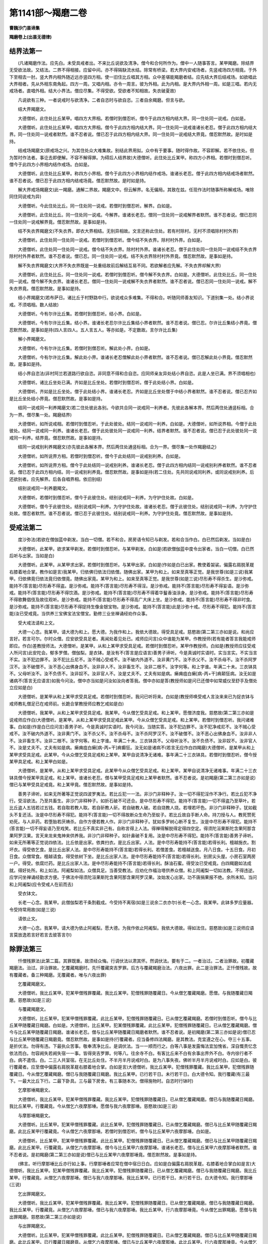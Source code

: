 第1141部～羯磨二卷
======================

**曹魏沙门昙谛集**

**羯磨卷上(出昙无德律)**

结界法第一
----------

　　(凡诸羯磨作法。应先白。未受具戒者出。不来比丘说欲及清净。僧今和合何所作为。僧中一人随事答言。某甲羯磨。除结界无受欲法故。又结法。二界不得相接。应留中间。亦不得隔駃流水结。除常有桥梁。若大界内安戒场者。先竖戒场四方相竟。于外下至相去一肘。竖大界内相外随近远亦竖四方相。使一旧住比丘唱其方相。众中差堪能羯磨者结。应先结大界后结戒场。如欲唱此大界相者。先从外相东南角起。四方一周。又唱内相。亦令一周言。彼为外相。此为内相。是大界内外相一周。如是三唱。若内无戒场者。直唱外相。结大小界法。僧应尽集。不得受欲。受欲者不知相故。失衣破夏故)

　　凡说欲有三种。一者说戒时与欲清净。二者自恣时与欲自恣。三者自余羯磨。但言与欲。

　　结大界羯磨文。

　　大德僧听。此住处比丘某甲。唱四方大界相。若僧时到僧忍听。僧今于此四方相内结大界。同一住处同一说戒。白如是。

　　大德僧听。此住处比丘某甲。唱四方大界相。僧今于此四方相内结大界。同一住处同一说戒谁诸长老忍。僧于此四方相内结大界。同一住处同一说戒者默然。谁不忍者说。僧已忍于此四方相内结大界。同一住处同一说戒结大界竟。僧忍默然故。是时如是持。

　　结戒场羯磨文(原戒场之兴。为其住处众大难集故。别结此界用拟。众中有于要事。随时得作故。不容即解。若不依住处。但为暂时作法者。事讫去即便解。不容不解得罪。为碍后人结界故)大德僧听。此住处比丘某甲。称四方小界相。若僧时到僧忍听。僧今于此四方小界相内结作戒场。白如是。

　　大德僧听。此住处比丘某甲。称四方小界相。僧今于此四方小界相内结作戒场。谁诸长老忍。僧于此四方相内结戒场者默然。谁不忍者说。僧已忍于此四方相内结戒场竟。僧忍默然故。是时如是持。

　　解大界戒场羯磨文(此一羯磨。通解二界故。羯磨文中。但云解界。名无偏局。其致在兹。任现作法时随事所称解戒场。唯除同住同说戒为异)

　　大德僧听。今此住处比丘。同一住处同一说戒。若僧时到僧忍听。解界。白如是。

　　大德僧听。此住处比丘。同一住处同一说戒。今解界。谁诸长老忍。僧同一住处同一说戒解界者默然。谁不忍者说。僧已忍同一住处同一说戒解界竟。僧忍默然故。是事如是持。

　　结不失衣界羯磨文(不失衣界。即衣大界相结。无别异相故。文言还称此住处。若有村除村。无村不须唱除村村外界)

　　大德僧听。此住处同一住处同一说戒。若僧时到僧忍听。僧今结不失衣界。除村村外界。白如是。

　　大德僧听。此住处同一住处同一说戒。僧今结不失衣界。除村村外界。谁诸长老忍。僧于此住处同一住处同一说戒结不失衣界除村村外界者默然。谁不忍者说。僧已忍。同一住处同一说戒。结不失衣界除村村外界竟。僧忍默然故。是事如是持。

　　解不失衣界羯磨文(大界不失衣界既是一处重结故前后解结互易不同。若欲解者应先解。不失衣界却解大界)

　　大德僧听。此住处比丘。同一住处同一说戒。若僧时到僧忍听。僧今解不失衣界。白如是。大德僧听。此住处比丘。同一住处同一说戒。僧今解不失衣界。谁诸长老忍。僧同一住处同一说戒解不失衣界者默然。谁不忍者说。僧已忍同一住处同一说戒。解不失衣界竟。僧忍默然故。是事如是持。

　　结小界羯磨文(若布萨日。诸比丘于村野路中行。欲说戒众多难集。不得和合。听随同师善友知识。下道别集一处。结小界说戒。不须唱相。数人结故)

　　大德僧听。今有尔许比丘集。若僧时到僧忍听。结小界。白如是。

　　大德僧听。今有尔许比丘集。结小界。谁诸长老忍尔许比丘集结小界者默然。谁不忍者说。僧已忍。尔许比丘集结小界竟。僧忍默然故。是事如是持(四人言四人。五人言五人。等亦如是。不定数故。言尔许比丘集)

　　解小界羯磨文。

　　大德僧听。今有尔许比丘集。若僧时到僧忍听。解此处小界。白如是。

　　大德僧听。今有尔许比丘集。解此处小界。谁诸长老忍僧解此处小界者默然。谁不忍者说。僧已忍解此处小界竟。僧忍默然故。是事如是持。

　　结小界自恣法(非村阿兰若道路行欲自恣。非同意不得和合自恣。应同师亲友异处结小界自恣。此是人坐已满。界不须唱相也)

　　大德僧听。诸比丘坐处已满。齐如是比丘坐处。若僧时到僧忍听。僧于此处结小界。白如是。

　　大德僧听。齐如是比丘坐处。僧于此处结小界。谁诸长老忍。齐如是比丘坐处僧于中结小界者默然。谁不忍者说。僧已忍齐如是比丘坐处结小界竟。僧忍默然故。是事如是持。

　　结同一说戒同一利养羯磨文(若二住处彼此各别。今欲共合同一说戒同一利养者。先彼此各解本界。然后两住处通竖标相。合为一界。僧尽集一处。羯磨结界)

　　大德僧听。如所说戒相。若僧时到僧忍听。于此处彼处。结同一说戒同一利养。白如是。大德僧听。如所说界相。今僧于此处彼处。结同一说戒同一利养。谁诸长老忍。僧于此处彼处同一说戒同一利养。结界者默然。谁不忍者说。僧已忍于此处彼处同一说戒同一利养。结界竟。僧忍默然故。是事如是持。

　　结同一说戒别利养羯磨文(亦先彼此各解本界。然后两住处通竖标相。合为一界。僧尽集一处作羯磨结之)

　　大德僧听。如所说界方相。若僧时到僧忍听。僧今于此处结同一说戒别利养。白如是。

　　大德僧听。如所说界方相。僧今于此处结同一说戒别利养。谁诸长老忍。僧于此四方相内结同一说戒别利养者默然。谁不忍者说。僧已忍于此四方相内结。同一说戒别利养竟。僧忍默然故。是事如是持(若二住处。先共同说戒同利养。或同说戒别利养。后还欲别者。应先解界。后各自唱界相。依旧别结)

　　结别说戒同一利养磨羯文。

　　大德僧听。若僧时到僧忍听。僧今于此彼住处。结别说戒同一利养。为守护住处故。白如是。

　　大德僧听。僧今于此彼住处。结别说戒同一利养。为守护住处故。谁诸长老忍。僧于此彼住处。结别说戒同一利养。为守护住处故。僧忍者默然。谁不忍者说。僧已忍于此彼住处。结别说戒同一利养。为守护住处竟。僧忍默然故。是事如是持。

受戒法第二
----------

　　度沙弥法(若欲在僧伽蓝中剃发。当白一切僧。若不和合。房房语令知已与剃发。若和合当作白。白已然后剃发。当如是白)

　　大德僧听。此某甲。欲求某甲剃发。若僧时到僧忍听。与某甲剃发。白如是(若欲僧伽蓝中度令出家者。当白一切僧。白已然后听与出家。当如是白)

　　大德僧听。此某甲。从某甲求出家。若僧时到僧忍听。与某甲出家。白如是(作如是白已出家。教使着袈裟。偏露右肩脱革屣右膝着地合掌。教作如是言)我某甲。归依佛归依法归依僧。随佛出家。某甲为和上。如来至真等正觉。是我世尊(如是三说)我某甲。归依佛竟归依法竟归依僧竟。随佛出家竟。某甲为和上。如来至真等正觉。是我世尊(如是三说)尽形寿不得杀生。是沙弥戒。能持不(答言能)尽形寿不得盗。是沙弥戒。能持不(答言能)尽形寿不得淫。是沙弥戒。能持不(答言能)尽形寿不得妄语。是沙弥戒。能持不(答言能)尽形寿不得饮酒。是沙弥戒。能持不(答言能)尽形寿不得着华鬘香油涂身。是沙弥戒。能持不(答言能)尽形寿不得歌舞倡伎及故往观听。是沙弥戒。能持不(答言能)尽形寿不得高广大床上坐。是沙弥戒。能持不(答言能)尽形寿不得非时食。是沙弥戒。能持不(答言能)尽形寿不得捉持生像金银宝物。是沙弥戒。能持不(答言能)此是沙弥十戒。尽形寿不得犯。能持不(答言能)汝已受戒竟。当供养三宝佛宝法宝僧宝。勤修三业坐禅诵经劝作众事。

　　受大戒法请和上文。

　　大德一心念。我某甲。请大德为和上。愿大德。为我作和上。我依大德故。得受具足戒。慈愍故(第二第三亦如是说。和尚应言好。若言可尔。尔时众僧。应安欲受具足者。离闻处着见处已。戒师应问言)众中谁能为某甲。作教授师(若有能者答言我能戒师即应。作白)差教授师法。大德僧听。是某甲。从和上某甲求受具足戒。若僧时到僧忍听。某甲作教授师。白如是(教授师应往受戒人所问言)此安陀会。郁多罗僧。僧伽梨。是衣钵。是汝有不(答言是应语言)善男子谛听。今是真诚时实语时。实当言实。不实当言不实。汝不犯边罪不。汝不犯比丘尼不。汝不贼心受戒不。汝不破内外道不。汝非黄门不。汝不杀父不。汝不杀母不。汝不杀阿罗汉不。汝不破僧不。汝不恶心出佛身血不。汝非非人不。汝非畜生不。汝非二根不。汝字何等。和上字谁。年满二十未。三衣钵具不。父母听汝不。汝不负债不。汝非奴不。汝非官人不。汝是丈夫不。丈夫有如是病。癞痈疽白癞[病-丙+干]痟颠狂病。汝无如是诸病不(答言无应语言)如我今问汝。僧中亦当如是问汝如汝向者答我。僧中亦如是答(教授师如是问已还僧中如常威仪至舒手及僧处立应如是白)

　　大德僧听。是某甲从和上某甲求受具足戒。若僧时到僧忍听。我问已听将来。白如是(教授师唤受戒人言汝来来已为捉衣钵与戒师教礼僧足已在戒师前。长跪合掌教授师应教乞戒如是白)

　　大德僧听。我某甲。从和上某甲求受具足戒。我某甲。今从僧乞受具足戒。和上某甲。愿僧济度我。慈愍故(第二第三亦如是说戒师应作白)大德僧听。是某甲。从和上某甲求受具足戒此某甲。今从众僧乞受具足戒。和上某甲。若僧时到僧忍听。我问诸难事。白如是(作是白已应问言)善男子听。今是真诚时实语时。我今问汝。当随实答。汝不犯边罪不。汝不犯净戒尼不。汝不贼心受戒不。汝不破内外道不。汝非黄门不。汝不杀父不。汝不杀母不。汝不杀阿罗汉不。汝不破僧不。汝不恶心出佛身血不。汝非非人不。汝非畜生不。汝非二根不。汝字何等。和上字谁。年满二十未。三衣钵具不。父母听汝不。汝不负债不。汝非奴不。汝非官人不。汝是丈夫不。丈夫有如是病。癞痈疽白癞[病-丙+干]痟癫狂。汝无如是诸病不(若言无应作白四羯磨)大德僧听。是某甲从和上某甲求受具足戒。此某甲。今从众僧乞受具足戒和上某甲。某甲自说清净无诸难。事年满二十三衣钵具。若僧时到僧忍听。僧今授某甲具足戒。和上某甲白如是。

　　大德僧听。是某甲。从和上某甲求受具足戒。此某甲今从众僧乞受具足戒。和上某甲。某甲自说清净无诸难事。年满二十三衣钵具僧今授某甲具足戒。和上某甲。谁诸长老忍。僧与某甲受具足戒和上某甲者默然。谁不忍者说。是初羯磨(第二第三亦如是说)僧已与某甲受具足戒竟。和上某甲竟。僧忍默然故。是事如是持。

　　善男子谛听。如来无所著等正觉说四波罗夷法。若比丘犯一一法。非沙门非释种子。汝一切不得犯淫作不净行。若比丘犯不净行。受淫欲法。乃至共畜生。非沙门非释种子。如折石破不可还合。是中尽形寿不得犯。能持不(答言能)一切不得盗乃至草叶。若比丘盗人五钱若过五钱。若自取若教人取。若自斫教人斫。若自破教人破。若自烧教人烧。若埋若坏色。非沙门非释种子。犹如截头不复还活。汝是中尽形寿不得犯。能持不(答言能)一切不得故断众生命乃至蚁子。若比丘故自手断人命。持刀授与人。教死赞死劝死。与人非药。若堕胎若厌祷杀。自作方便若教人作。非沙门非释种子。犹如多罗树心断不复生。汝是中尽形寿不得犯。能持不(答言能)一切不得妄语乃至戏笑。若比丘不真实非己有。自称言得上人法。得禅得解脱得定得四空定。得须陀洹果斯陀含果阿那含果阿罗汉果。言天来龙来鬼神来供养我。非沙门非释种子。如针鼻破不复用。汝是中尽形寿不得犯。能持不(答言能)善男子谛听。如来无所著等正觉说四依法。比丘依是出家。依粪扫衣。是比丘出家。人法。是中尽形寿能持不(答言能)若得长利。檀越施衣。割坏衣。得受依乞食。是比丘出家人法。是中尽形寿能持不(答言能)若得长利。若僧差食。若檀越送食。月八日食。十五日食。月初日食。众僧常食。檀越请食。得受依树下坐。是比丘出家人法。是中尽形寿能持不(答言能)若得长利。别房尖头屋。小房石室两房一户。得受。依腐烂药。是比丘出家人法。是中尽形寿能持不(答言能)若得长利。酥油石蜜。得受汝已受戒竟。白四羯磨如法成就。得好处所。和上如法。阿阇梨如法。众僧具足。当善受教法。应劝化作福治塔供养众僧。和上阿阇梨一切如法教。不得违逆。应学问坐禅诵经勤求方便。于佛法中得须陀洹果斯陀含果阿那含果阿罗汉果。汝始发心出家。功不唐捐果报不绝。余所未知。当问和上阿阇梨(应令受戒人在前而去)

　　受衣钵文。

　　长老一心念。我某甲。此僧伽梨若干条割截成。今受持不离宿(如是三说余二衣亦尔)长老一心念。我某甲。此钵多罗应量器。令受持常用故(如是三说)

　　请依止文。

　　大德一心念。我某甲。请大德为依止阿阇梨。愿大德。为我作依止阿阇梨。我依大德故。得如法住。慈愍故(如是三说师应语言莫放逸若言好若言去彼答言尔)

除罪法第三
----------

　　忏僧残罪法(此第二篇。其罪既重。故须经众悔。行调伏法以肃其怀。然调伏法。要有于二。一者治过。二者治罪故。初覆藏羯磨法。治过。非治罪故。乞覆藏羯磨时。先忏覆藏突吉罗罪。后方与覆藏羯磨治法。六夜出罪。此二是治罪法。正忏僧残故。故有覆藏者。备三种羯磨。无覆藏者。唯与六夜出罪)

　　乞覆藏羯磨文。

　　大德僧听。我比丘某甲。犯某甲僧残罪覆藏。我比丘某甲。犯僧残罪随覆藏日。今从僧乞覆藏羯磨。愿僧。与我随覆藏日羯磨。慈愍故(如是三说)

　　与覆藏羯磨文。

　　大德僧听。比丘某甲。犯某甲僧残罪覆藏。此比丘某甲。犯僧残罪随覆藏日。已从僧乞覆藏羯磨。若僧时到僧忍听。僧今与比丘某甲随覆藏日羯磨。白如是。大德僧听。比丘某甲。犯某僧残罪覆藏。此比丘某甲。犯僧残罪随覆藏日。已从僧乞覆藏羯磨。僧今与比丘某甲随覆藏日羯磨。谁诸长老忍。僧与比丘某甲随覆藏日羯磨者默然。谁不忍者说。是初羯磨(第二第三亦如是说)僧已忍与比丘某甲随覆藏日羯磨竟。僧忍默然故。是事如是持(行覆藏者。应当备修四法羯磨。是其教法。克宜遵之在心。夺三十五事。是折伏法。勿得有违。下最执众苦事。敬奉清净比丘。是调伏法。当一一顺而行之。白等八事是发露悔法宜加愧省。深自慨责忆念依法而白。勿容阙失若阙失宿一一事。皆得突吉罗罪。何等八。往余寺不白。有客比丘来不白有余事出界外不白。寺内徐行者不白。病不遣信。白。二三人共室宿。在无比丘处住。不半月半月说戒时白。是为八事失夜。佛听半月半月说戒时白。应如是白。彼行覆藏者。应至僧中偏露右肩脱革屣右膝着地合掌。白如是言)大德僧听。我比丘某甲。犯僧残罪覆藏。我比丘某甲。犯僧残罪随覆藏日。今从僧乞覆藏羯磨。僧已与我随覆藏日羯磨。我比丘某甲。已行若干日。未行若干日。白大德令知。我行覆藏(有三最下。一最大比丘下行。二最下卧具。三与最下房舍。有三事随本次。僧得施物时。自恣时行钵时)

　　乞摩那埵羯磨文。

　　大德僧听。我比丘某甲。犯某甲僧残罪覆藏。我比丘某甲。犯僧残罪随覆藏日。已从僧乞覆藏羯磨。僧已与我随覆藏日羯磨。我比丘某甲。行覆藏竟。今从僧乞六夜摩那埵。愿僧与我六夜摩那埵。慈愍故(如是三说)

　　与摩那埵羯磨文。

　　大德僧听。比丘某甲。犯某甲僧残罪覆藏。此比丘某甲。犯僧残罪随覆藏日。已从僧乞覆藏羯磨。僧已与比丘某甲随覆藏日羯磨。此比丘某甲行覆藏竟。今从僧乞六夜摩那埵。若僧时到僧忍听。僧今与比丘某甲六夜摩那埵。白如是。

　　大德僧听。比丘某甲。犯某甲僧残罪覆藏。此比丘某甲。犯僧残罪随覆藏日。已从僧乞覆藏羯磨。僧已与比丘某甲随覆藏日羯磨。此比丘某甲。行覆藏竟。从僧乞六夜摩那埵。僧今与比丘某甲六夜摩那埵。谁诸长老忍。僧与比丘某甲六夜摩那埵者默然。谁不忍者说。是初羯磨(第二第三亦如是说)僧已与比丘某甲六夜摩那埵竟。僧忍默然故。是事如是持。

　　(佛言。听行摩那埵比丘亦行如上事。行摩那埵者应常在僧中宿日日白。应如是白偏露右肩脱革屣。右膝着地合掌白如是言)大德僧听。我比丘某甲。犯某甲僧残罪覆藏。我比丘某甲。犯僧残罪随覆藏日。已从僧乞覆藏羯磨。僧已与我随覆藏日羯磨。我比丘某甲。行覆藏竟。从僧乞六夜摩那埵。僧已与我六夜摩那埵。我比丘某甲。已行若干日。未行若干日。白大德令知。我行摩那埵(三说)

　　乞出罪羯磨文。

　　大德僧听。我比丘某甲。犯某甲僧残罪覆藏。我比丘某甲。犯僧残罪随覆藏日。已从僧乞覆藏羯磨。僧已与我随覆藏日羯磨。我比丘某甲。行覆藏竟。从僧乞六夜摩那埵。僧已与我六夜摩那埵。我比丘某甲。行六夜摩那埵竟。今从僧乞出罪羯磨。愿僧与我出罪羯磨。慈愍故(第二第三亦如是说)

　　与出罪羯磨文。

　　大德僧听。比丘某甲。犯某甲僧残罪覆藏。此比丘某甲。犯僧残罪随覆藏日。已从僧乞覆藏羯磨。僧已与比丘某甲随覆藏日羯磨。此比丘某甲。已行覆藏日羯磨竟。从僧乞六夜摩那埵。僧已与比丘某甲六夜摩那埵。此比丘某甲。行六夜摩那埵竟。今从僧乞出罪羯磨。若僧时到僧忍听。僧今与比丘某甲出罪羯磨。白如是。

　　大德僧听。比丘某甲。犯僧残罪覆藏。此比丘某甲。犯僧残罪随覆藏日。已从僧乞覆藏羯磨。僧已与比丘某甲随覆藏日羯磨。此比丘某甲。行覆藏竟。从僧乞六夜摩那埵羯磨。僧已与比丘某甲六夜摩那埵羯磨。此比丘某甲。行六夜摩那埵竟。从僧乞出罪羯磨。僧今与比丘某甲出罪羯磨。谁诸长老忍。僧与比丘某甲出罪羯磨者默然。谁不忍者说。是初羯磨(第二第三亦如是说)僧已忍与比丘某甲出罪羯磨竟。僧忍默然故。是事如是持。

　　舍堕忏悔法(此第三篇。尼萨耆波逸提过。犯两篇故。加以折伏法。要须僧中舍。若住处无僧。亦得三人二人一人前舍。但不得别众舍不。成舍)

　　持舍堕衣于僧中舍文。

　　大德僧听。我比丘某甲。故畜尔许长衣。过十日犯舍堕。今舍与僧(第一第三亦如是说舍已即应僧中忏悔)

　　从僧乞忏悔文。

　　大德僧听。我比丘某甲。故畜尔许长衣。过十日犯舍堕。此衣已舍与僧。犯某甲罪。今从众僧乞忏悔。愿僧。听我比丘某甲忏悔。慈愍故(第二第三亦如是说僧中别请一人对忏悔至清净比丘所作如是白)我比丘某甲。请大德忏悔(受忏者应白僧已然后受忏)

　　受忏者僧中白文。

　　大德僧听。比丘某甲。故畜尔所长衣。过十日犯舍堕。此衣已舍与僧。有某甲罪。今从众僧忏悔。若僧时到僧忍听。我受比丘某甲忏悔。白如是。

　　某对一人僧中忏悔文。

　　大德一心念。我比丘某甲。故畜尔所长衣。过十日犯舍堕。此衣已舍与僧。今有某甲罪。今从大德忏悔。不敢覆藏。忏悔则安乐。不忏悔不安乐。忆念犯发露。知而不敢覆藏。大德忆我清净。戒身具足清净布萨(第二第三亦如是说。说已受忏悔者应语言)自责汝心生厌离(彼即应答言尔)

　　僧还此比丘衣羯磨文(舍堕还衣法。若有畜染者。应经宿方羯磨还。若有缘亦听即日作羯磨。但须别称人转付。不得直还。若无畜染者。皆即日还。今此畜长犯舍堕还衣。是经宿还羯磨文)

　　大德僧听。比丘某甲。故畜尔所长衣。过十日犯舍堕。此衣已舍与僧。若僧时到僧忍听。僧今持此衣与某甲。某甲当还比丘某甲。白如是。

　　大德僧听。比丘某甲。故畜尔所长衣。过十日犯舍堕。此衣已舍与僧。僧今持此衣与某甲。某甲当还比丘某甲。谁诸长老忍。僧持此衣与某甲。某甲当还比丘某甲者默然。谁不忍者说。僧已忍。僧持此衣与某甲。某甲当还比丘某甲衣竟。僧忍默然故。是事如是持。

　　三人二人一人前舍堕文(若三人二人一人前舍法同上。唯不称僧为异。三人二人一人中忏法。受忏者应语边人然后受忏。对一人者。直尔舍已。而忏悔也)

　　三人二人中受忏者语边人文。

　　长老听。我受比丘某甲忏悔(彼答言尔忏法如上)

　　余罪忏悔法(言余罪者。除上二篇及尼萨耆。自余波逸提。下二篇偷兰遮突吉罗等。此余罪中波逸提提舍尼。皆是对手悔。第五篇罪皆是心悔。偷兰遮罪中。重者众中悔。微者对悔。故致悔法阶降不同)

　　向一比丘忏悔文(应至一清净比丘所偏露右肩。若上座礼足右膝着地合掌说罪名。说罪种。作如是言)

　　长老一心念。我某甲比丘。犯某甲罪。今从长老忏悔。不敢覆藏。忏悔则安乐。不忏悔不安乐。忆念犯发露。知而不覆藏。长老忆我清净。戒身具是清净布萨(第二第三亦如是说。彼受忏者应语言)

　　自责汝心生厌离(即答言尔)二比丘前忏悔文(应至二清净比丘所请一比丘对忏悔。受忏者应先问彼。第二比丘作如是言)

　　长老听。我比丘某甲忏悔(彼答言尔。其忏法同上)

　　三比丘前忏悔文(应至三清净比丘所。亦请一比丘对忏悔。余与上二人法同也)

　　僧中忏悔文(应往僧中偏露右肩脱革屣。礼僧足已右膝着地合掌白如是言)

　　大德僧听。我比丘某甲。犯某甲罪。今从僧乞忏悔(如是三说僧中别请一人对忏悔至清净比丘所作如是言)

　　我比丘某甲。请大德忏悔(受忏者应白僧已然后受忏应作如是白)大德僧听。彼比丘某甲。犯某甲罪。今从僧忏悔。若僧时到僧忍听。我受比丘某甲忏。白如是(作如是白已受忏其悔法同上)

　　一切僧同犯即僧中忏悔文(于住处当说戒时。一切僧同犯。而同犯者不得相向忏悔。既临说戒时。复不容于外求清净比丘。说戒事重故。听众以单白而忏。得为说戒。应作如是白)

　　大德僧听。此一切众僧犯罪。若僧时到僧忍听。此一切僧忏悔。白如是(作如是白已然后说戒)

　　疑罪发露文(至一清净比丘所偏露右肩脱革屣礼僧足已右膝着地合掌自称所犯戒名口作是语)

　　大德忆念。我于某罪生疑。今向大德说。须后无疑时。当如法忏悔。

　　一切僧同犯罪疑于僧中发露文(亦是当说戒时疑罪发露与上忏悔法同应作如是白)

　　大德僧听。此一切僧于罪有疑。若僧时到僧忍听。此众僧自说罪。白如是(作如是白然后得说戒)

说戒法第四
----------

　　与欲及清净文(若有佛法僧事病患及看病与欲清净法)

　　大德一心念。今日众僧布萨说戒。我某甲。为某缘事故。如法僧事。与欲清净(有五种与欲。若言与汝欲若言我说欲。若言与我说欲。若现身相若广说尽成与欲。不者不成与欲。自恣时与欲亦同。但言我与欲自恣为异也)

　　受欲清净文(随能忆姓字多少得受至僧中应如是说)

　　大德一心念众多比丘。为某缘事。我与众多比丘受欲清净。如法僧事与欲清净。

　　转与欲清净文(受彼欲清净已。后自有事起故以彼及己欲清净。更转与余人言)

　　长老一心念。我比丘某甲。与众多比丘受欲清净。今有缘事。彼及我身如法僧事。与欲清净。

　　布萨说戒文(布萨日若小食上若大食上上座应唱言)

　　今布萨日。某时。众僧和合。集某堂说戒(若四人若过四人应先白已然后说戒白者如戒中说。若三人若二人各各相向。共作三语布萨言)长老一心念。今日众僧十五日说戒我某甲清净(如是三说若一人应心念口言)今日众僧十五日说戒。我某甲清净(如是三说)

　　告清净文(布萨日有三。或十六日十五日十四日。若有客旧已说未说。来有先后。众有多少及等。若客已说。后旧比丘来。多之以等。皆重说戒。若旧比丘少。当出界外说戒。若旧比丘已说戒。后客比丘来多旧比丘应更重说戒。客比丘少之以等。应自出界外说戒。若说戒日同。而时不同。客旧先后多少以等。若旧比丘说戒后。客比丘来。多之以等。皆更重说戒。若客比丘少。当告清净。若客比丘说戒后。旧比丘来。多之以等。客比丘亦当更重说戒。少当告清净。依次坐听。若举众未起。若多以起说以不说。义皆同上告清净法应言)

　　大德僧听。我某甲清净(如是三说已随次坐听)

　　八难事起及余缘略说戒文(八难者。王难贼难火难水难病难人难非人难恶虫难是为八难及余缘者。大众集床座少。若众多病。大众集坐上覆盖不周。或天雨。若布萨多。若斗诤事起。论阿毗昙毗尼。说法夜已久。明相未出。应作羯磨说戒。若明相出。不得宿受欲清净羯磨说戒。应随事远近。可广说便广说。不者如法治。可略说便略说。不者如法治。若难事近不得略说。即应从坐起去。略说戒者。说戒序已。余者应言。僧常闻。若说戒序四事已。余者应言。僧常闻。如是乃至提舍尼。余者应言。僧常闻)

　　教诫比丘尼法(僧说戒时诵戒者应问谁遣比丘尼来受教尼嘱授者为白僧言)

　　大德僧听。比丘尼僧某甲等。和合礼大德僧足。求教授(如是三说众中若有教授人应差若无上座应设教授敕法)

　　差教授比丘尼人羯磨文。

　　大德僧听。若僧时到僧忍听。僧差比丘某甲。教授比丘尼。白如是。

　　大德僧听。僧差比丘某甲。教授比丘尼。谁诸长老忍。僧差比丘某甲。教授比丘尼者默然。谁不忍者说。僧已忍。差比丘某甲教授比丘尼竟。僧忍默然故。是事如是持(被差人往尼寺中应教集尼僧已)先为说八不违法。何等为八。一者虽百岁比丘尼。见新受戒比丘。应起迎逆礼拜与敷请坐。此法应尊重赞叹。尽形寿不得违。二者比丘尼不应骂比丘呵责比丘。不应诽谤言破戒破见破威仪。此法应尊重赞叹。尽形寿不得违。三者比丘尼。不应为比丘作举作忆念作自言。不应遮他觅罪说戒自恣。不应呵比丘。比丘应呵比丘尼。此法应尊重赞叹。尽形寿不得违。四者式叉摩那学戒已。从比丘僧乞受大戒。此法应尊重赞叹。尽形寿不得违。五者比丘尼犯僧残罪。应在二部僧中半月行摩那埵。此法应尊重赞叹。尽形寿不得违。六者比丘尼。半月半月从僧乞教授。此法应尊重赞叹。尽形寿不得违。七者比丘尼。不应无比丘僧处夏安居。此法应尊重赞叹。尽形寿不得违。八者比丘尼僧安居竟。应比丘僧中求三事自恣见闻疑。此法应尊重赞叹。尽形寿不得违(说八不可违已然后随意为说法广教法也)

　　上座教授敕文(答言)

　　此处无教授人。尼众等当如法布萨。谨慎莫放逸(明日尼来时受嘱者应还依此文答遣此略教法)

安居法第五
----------

　　僧差人分房舍卧具羯磨文。

　　大德僧听。若僧时到僧忍听。僧差比丘某甲。分房舍卧具。白如是。

　　大德僧听。僧差比丘某甲。分房舍卧具。谁诸长老忍。僧差比丘某甲分房舍卧具者默然。谁不忍者说。僧已忍。差比丘某甲分房舍卧具竟。僧忍默然故。是事如是持(分房法先使营事人选择一房取已余房白上座次第取房白言)

　　大德上座。如是好房舍卧具。随意所乐便取(先与上座房以次与第二第三第四乃至下座亦如是若长房应留客比丘)

　　安居文。

　　长老一心念。我某甲比丘。依某甲聚落某甲僧伽蓝某甲房舍。前三月夏安居。房舍破修治故(第二第三亦如是说)依某甲持律。若有疑事。当往问(后安居亦如是法唯言后安居为异)

　　受七日文。

　　长老一心念。我比丘某甲。受七日法出界外为某甲事故。还此中安居。白长老令知(第二第三亦如是说)

　　受过七日羯磨法(其羯磨法。出在律本瞻波揵度。据斯以验。旧本曰羯磨文不足故宜须详准改以从正)

　　乞受过七日羯磨文。

　　大德僧听。我比丘某甲。此处夏安居。受过七日法。十五日若一月日。出界外。为某事故。还此中安居。今从僧乞受过七日法。十五日若一月日羯磨。愿僧与我比丘某甲受过七日法。十五日若一月日羯磨。慈愍故(第二第三亦如是说)

　　与过七日羯磨文。

　　大德僧听。比丘某甲。此处夏安居。受过七日法。十五日若一月日出界外。为某事故。还此中安居。今从僧乞受过七日法。十五日若一月日羯磨。若僧时到僧忍听。僧今与比丘某甲受过七日法十五日若一月日羯磨。白如是。

　　大德僧听。比丘某甲。此处夏安居。受过七日法。十五日若一月日出界外。为某事故。还此中安居。今从僧乞受过七日法。十五日若一月日羯磨。僧今与比丘某甲受过七日法十五日若一月日羯磨。谁诸长老忍。僧今与比丘某甲受过七日法十五日若一月日羯磨者默然。谁不忍者说。僧已忍。与比丘某甲受过七日法十五日若一月日羯磨竟。僧忍默然故。是事如是持。

自恣法第六
----------

　　僧差自恣人羯磨文。

　　大德僧听。若僧时到僧忍听。僧差比丘某甲。作受自恣人。白如是。

　　大德僧听。僧差比丘某甲。作受自恣人。谁诸长老忍。僧差比丘某甲作受自恣人者默然。谁不忍者说。僧已忍。差比丘某甲作受自恣人竟。僧忍默然故。是事如是持。

　　白僧自恣文。

　　大德僧听。今日众僧自恣。若僧时到僧忍听和合自恣。白如是(作如是白已然后自恣)

　　众僧自恣文。

　　大德一心念。众僧今日自恣。我比丘某甲亦自恣。若见闻疑罪。大德长老哀愍故语我。我若见罪。当如法忏悔(第二第三亦如是说)

　　若四人更互自恣文。

　　长老一心念。众僧今日自恣。我比丘某甲亦自恣(如是三说若二人若三人亦如是说。若一人心念口言自恣)

　　众僧今日自恣。我比丘某甲亦自恣(如是三说自恣法若五人若减五人不得受欲)

　　有八难事起白僧各三语自恣文。

　　大德僧听。若僧时到僧忍听。僧今各各三语自恣。白如是(如是白已。各各共三语自恣。再说一说亦如是。若难事近。不得各各共三语自恣。亦不得作白。彼比丘即应以此难事故去)

　　差持功德衣人羯磨文(僧应先问谁能持功德衣。若有言能者应差)大德僧听。若僧时到僧忍听。僧差比丘某甲。为僧持功德衣。白如是。

　　大德僧听。僧差比丘某甲。为僧持功德衣。谁诸长老忍。僧差比丘某甲。为僧持功德衣者。默然。谁不忍者说。僧已忍差比丘。某甲为僧持功德衣竟。僧忍默然故。是事如是持。

　　以衣与持功德衣人羯磨文。

　　大德僧听。此住处僧得可分衣。现前僧应分。若僧时到僧忍听。僧今持此衣与比丘某甲。此比丘某甲。当持此衣为僧受作功德衣。于此住处持。白如是。

　　大德僧听。此住处僧得可分衣。现前僧应分。僧今持此衣与比丘某甲。某甲比丘当持此衣为僧受作功德衣于此住处持。谁诸长老忍。僧持此衣与比丘某甲。某甲比丘当持此衣为僧受作功德衣。于此住处持者默然。谁不忍者说。僧已忍与比丘某甲衣。此比丘某甲持此衣于此住处持竟。僧忍默然故。是事如是持。

　　白僧受功德衣法。

　　大德僧听。今日众僧受功德衣。若僧时到僧忍听。僧今和合受功德衣。白如是。持功德衣人持衣。众僧前说法(以功德衣横叠长展从上次第随手及衣者人各捉衣已持衣应作如是说尔)此衣众僧当受作功德衣。此衣众僧今受作功德衣。此衣众僧已受作功德衣(如是三说)

　　捉衣者受功德衣法(其手捉衣人随次各自言受之应作如是说)其受者已善受。此中所有功德名称属我(持衣者答言可尔。如是尽各说受已。复以功德衣次第转下。亦令随手及者捉。说受法用如前。如是讫未)

　　出功德衣白羯磨法。

　　大德僧听。今日众僧出功德衣。若僧时到僧忍听。僧今和合。出功德衣。白如是(过限不出得罪五利功德亦失)

**羯磨卷下**

分衣法第七
----------

　　分非时僧得施羯磨法(僧得施凡有二种。一时僧得施为夏安居。应时法故各随安居处摄。二非时僧得施无所居故作羯磨法分)

　　大德僧听。此住处若衣若非衣。现前僧应分。若僧时到僧忍听。僧与比丘某甲。彼某甲当还与僧。白如是。

　　大德僧听。此住处若衣若非衣。现前僧应分。僧与比丘某甲。彼某甲当还与僧。谁诸长老忍。此住处若衣若非衣现前僧应分。僧与比丘某甲。彼某甲当还与僧者默然。谁不忍者说。僧已忍与比丘某甲。彼某甲当还与僧竟。僧忍默然故。是事如是持(若住处有三人二人得施衣物应各各相向作如是说)长老一心念。是住处得可分衣物。现前僧应分。是中无僧。此衣物属我及长老。我及长老受用(如是三说若一人应心念口言)是住处得可分衣物。现前僧应分。是中无僧。此衣物属我。我应受用(如是三说)

　　分亡者衣物羯磨法(以出家人同遵出离身行所为。莫不皆是僧法所摄。故身亡已后所有资生。皆属四分僧。义同非时僧得施。又僧得施其用有二。一者随处。二者随人。故非时僧得施。从施主为定。亡比丘衣物。据轻重为判。重者随即入住处。轻者僧作羯磨法分)

　　看病人持亡者衣物资具僧中舍法大德僧听。比丘某甲此住处命过。所有若衣若非衣。此住处现前僧应分(如是三说)

　　持亡者衣钵与看病人羯磨文。

　　大德僧听。比丘某甲此住处命过。所有衣钵坐具针筒盛衣[袖-由+著]器。现前僧应分。若僧时到僧忍听。僧今与比丘某甲看病人。白如是。

　　大德僧听。比丘某甲此住处命过。所有衣钵坐具针筒盛衣[袖-由+著]器。现前僧应分。僧今与比丘某甲看病人。谁诸长老忍。僧与比丘某甲看病人衣钵坐具针筒盛衣[袖-由+著]器者默然。谁不忍者说。僧已忍与比丘某甲看病人衣钵坐具针筒盛衣[袖-由+著]器竟。僧忍默然故。是事如是持。

　　现前僧分亡者轻物羯磨文。

　　大德僧听。比丘某甲此住处命过。所有若衣若非衣。现前僧应分。若僧时到僧忍听。僧今与比丘某甲。比丘某甲当还与僧。白如是。

　　大德僧听。比丘某甲此住处命过。所有若衣若非衣。现前僧应分。僧今与比丘某甲。比丘某甲当还与僧。谁诸长老忍。比丘某甲此住处命过。所有若衣若非衣。现前僧应分。僧今与比丘某甲。比丘某甲。当还与僧者默然。谁不忍者说僧。已忍与比丘某甲比丘。某甲当还与僧竟。僧忍默然故。是事如是持。

　　三人二人分亡者衣物文(若住处有二人。二人欲分亡者衣物。应一人作法余人不须。作如是言)

　　长老一心念。比丘某甲此住处命过。所有若衣若非衣。现前僧应分。此处无僧。是衣物属我及长老。我及长老受用(如是三说。若独一人应心念口言)比丘某甲此住处命过。所有若衣若非衣。现前僧应分。此处无僧。是衣物应属我。我应受用(如是三说)

衣药净法第八
------------

　　真实净施文。

　　长老一心念。我比丘某甲。有此长衣未作净。今为作净故舍与长老。为真实净施故。

　　展转净施文。

　　长老一心念。我比丘某甲。有此长衣未作净。施与长老。为展转净故(彼受请者应如是言)长老一心念。汝有此长衣未作净。为展转净故施与我。我已受之(受已当问彼言汝施与谁彼应答言)施与某甲(受请者应语如是言)

　　长老一心念。汝有是长衣未作净。为展转净故施与我。我今受之。受已汝与某甲。是衣某甲已有。汝为某甲善护持。着用时随意(作真实施者应问主然后得用。展转净施者。若问若不问随意用之)

　　足食已作余食文(应持食至彼比丘前应如是言)

　　大德。我已足食。长老看是知是。作余食法(彼应即取少许食食已语言)我已食止。汝取食之(若受请足食作余食法亦如是唯称受请为异)

　　受请已食前食后入村嘱授文。

　　长老一心念。我比丘某甲。已受某甲请。有缘事。欲入某甲聚落至某甲家。白长老令知。

　　受七日药文(先从净人边受已持至大比丘所作如是言)

　　长老一心念。我比丘某甲。有病因缘。是七日药。为共宿七日服故。今于长老边受(如是三说)

　　受尽形寿药文(先从净人边受持至大比丘所作如是言)

　　长老一心念。我比丘某甲。有病因缘。此尽形寿药。为共宿长服。故今于长老边受(如是三说)

　　结净地文(净地法有四种。一者初作僧伽蓝时处分。二者僧伽蓝半有墙障。三新作僧伽蓝未在中宿。此三不须羯磨结。四者僧已住宿作羯磨结。若故僧伽蓝疑先有净地。应解已然后更结)

　　大德僧听。若僧时到僧忍听。僧今结某处作净地。白如是。

　　大德僧听。僧今结某处作净地。谁诸长老忍僧结某处作净地者默然。谁不忍者说。僧已忍结某处作净地竟。僧忍默然故。是事如是持。

房舍杂法第九
------------

　　乞作小房羯磨文。

　　大德僧听。我比丘某甲自乞作房。无主自为已。今从僧乞处分无难处无妨处(第二第三亦如是说。僧应当观此比丘若可信即应与法。若不可信一切僧应当到彼处看若远遣。可信者看已作羯磨)大德僧听。比丘某甲。自乞作房。无主自为已。今从僧乞处分无难处无妨处。若僧时到僧忍听。僧今与比丘某甲处分无难处无妨处。白如是。

　　大德僧听。此比丘某甲。自乞作房。无主自为已。今从僧乞处分无难处无妨处。僧今与比丘某甲处分无难处无妨处。谁诸长老忍。僧与比丘某甲处分无难处无妨处者默然。谁不忍者说。僧已忍与比丘某甲处分无难处无妨处竟。僧忍默然故。是事如是持。

　　(次后大房羯磨与此同但称有主为异)

　　结房作库藏文。

　　大德僧听。若僧时到僧忍听。僧结某甲房作库藏屋。白如是。

　　大德僧听。僧结某甲房作库藏屋。谁诸长老忍。僧结某甲房作库藏屋者默然。谁不忍者说。僧已忍结某甲房作库藏屋竟。僧忍默然故。是事如是持。

　　差守库藏物人羯磨文。

　　大德僧听。若僧时到僧忍听。僧差比丘某甲作守物人。白如是。

　　大德僧听。僧差比丘某甲作守物人。谁诸长老忍。僧差比丘某甲作守物人者默然。谁不忍者说。僧已忍差比丘某甲作守物人竟。僧忍默然故。是事如是持(差作维那。使如法作饭食净果菜杨枝敷僧卧具分僧粥分饼分雨衣处分沙弥守僧园人。如是等羯磨文同。但称事为异也)

　　老病比丘畜杖络囊乞羯磨文。

　　大德僧听。我比丘某甲老病。不能无杖络囊而行。今从僧乞畜杖络囊。愿僧听。我比丘某甲畜杖络囊。慈愍故(如是三说)

　　与老病比丘畜杖络囊羯磨文。

　　大德僧听。比丘某甲老病。不能无杖络囊而行。今从僧乞畜杖络囊。若僧时到僧忍听。比丘某甲畜杖络囊。白如是。

　　大德僧听。比丘某甲老病。不能无杖络囊而行。今从僧乞畜杖络囊。僧今听此比丘畜杖络囊。谁诸长老忍。僧听比丘某甲畜杖络囊者默然。谁不忍者说。僧已忍听比丘某甲畜杖络囊竟。僧忍默然故。是事如是持。

　　非时入聚落嘱授文。

　　长老一心念。我比丘某甲。非时入某甲聚落。至某甲家。为某缘事。白长老令知。

比丘尼羯磨文
------------

　　(其诸结界羯磨作法一与上大僧同。唯称尼大姊为异也)

受戒法第二
----------

　　比丘尼乞畜众羯磨文(若比丘尼欲度人者。当往比丘尼僧中偏露右肩脱革屣礼僧足已。右膝着地合掌乞畜众羯磨作如是白)

　　大姊僧听。我比丘尼某甲。今从僧乞度人授具足戒。愿僧听。我度人授具足戒(如是三说)与畜众羯磨文。

　　大姊僧听。此比丘尼某甲。今从僧乞度人授人具足戒。若僧时到僧忍听。僧今听比丘尼某甲度人授人具足戒。白如是。

　　大姊僧听。此比丘尼某甲今从僧乞度人授人具足戒。僧今听比丘尼某甲度人授人具足戒。谁诸大姊忍。僧听比丘尼某甲度人授人具足戒者默然。谁不忍者说。僧已忍听比丘尼某甲度人授人具足戒竟。僧忍默然故。是事如是持。

　　度沙弥尼文(若欲在寺内剃发者。应白一切僧知。若不和合应房房语令知。若和合应作白。然后与剃发。应作如是白)

　　大姊僧听。此某甲。欲从某甲求剃发。若僧时到僧忍听。为某甲剃发。白如是(白已为剃发。欲在寺内出家者。应白一切僧若不和合应房房语令知。若和合应作白。然后与出家应作如是白)大姊僧听。此某甲。欲从某甲求出家。若僧时到僧忍听。与某甲出家。白如是(应作如是出家教出家者。着袈裟已偏露右肩脱革屣右膝着地。合掌教作如是言)

　　我阿夷某甲。归依佛归依法归依僧。我今随佛出家。和上尼某甲。如来无所著等正觉是我世尊(如是三说)我阿夷某甲。归依佛竟归依法竟归依僧竟。我今随佛出家竟。和上尼某甲。如来无所著等正觉。是我世尊。(第二第三亦如是说。如是说已应与受戒)

　　尽形寿不得杀生。是沙弥尼戒。能持不(答言能)

　　尽形寿不得盗。是沙弥尼戒。能持不(答言能)

　　尽形寿不得淫。是沙弥尼戒。能持不(答言能)

　　尽形寿不得妄语。是沙弥尼戒。能持不(答言能)

　　尽形寿不得饮酒。是沙弥尼戒。能持不(答言能)

　　尽形寿不得着华鬘香油涂身。是沙弥尼戒。能持不(答言能)

　　尽形寿不得歌舞倡伎。亦不得故往观听。是沙弥尼戒。能持不(答言能)

　　尽形寿不得高广大床上坐。是沙弥尼戒能持不(答言能)

　　尽形寿不得非时食。是沙弥尼戒。能持不(答言能)

　　尽形寿不得捉持生像金银宝物。是沙弥尼戒。能持不(答言能)

　　如是沙弥尼十戒。尽形寿不得犯。能持不(答言能)汝已受戒竟。当供养三宝佛宝法宝僧宝。当修三业坐禅诵经劝助众事(听童女十八者二年学戒年满二十。二部僧中受大戒。若年十岁曾出适者听二岁学戒。年满十二与受大戒。应如是与二岁学戒)

　　式叉摩那受六法文(沙弥尼应往比丘尼众中。偏露右肩脱革屣礼比丘尼僧足已。右膝着地合掌白如是言)大姊僧听。我沙弥尼某甲。今从僧乞二岁学戒。和上尼某甲。愿僧济度我。慈愍故。与我二岁学戒(第二第三亦如是说。应将沙弥尼至离闻处着见处已。众中差堪能作羯磨者如上应作白言)大姊僧听。此某甲沙弥尼。今从僧乞二岁学戒。和上尼某甲若僧时到僧忍听。僧今与某甲沙弥尼二岁学戒。和上尼某甲。白如是。

　　大姊僧听。此某甲沙弥尼。今从僧乞二岁学戒。和上尼某甲。僧今与某甲沙弥尼二岁学戒。和上尼某甲。谁诸大姊忍。僧与某甲沙弥尼二岁学戒。和上尼某甲者默然。谁不忍者说。是初羯磨(如是三说)僧已忍与某甲沙弥尼二岁学戒和上尼某甲竟。僧忍默然故。是事如是持(应如是与六法)某甲谛听。如来无所著等正觉说六法。不得犯不净行行淫欲法。若式叉摩那行淫欲法。非式叉摩那非释种女。与染污心男子共身相摩触缺戒。应更与受戒。是中尽形寿不得犯。能持不(答言能)

　　不得偷盗乃至草叶若式叉摩那。取人五钱若过五钱。若自取教人取。若自斫教人斫。若自破教人破。若烧若埋若坏色。非式叉摩那非释种女。若取减五钱缺戒。应更与受戒是中尽形寿不得犯。能持不(答言能)不得故断众生命乃至蚁子若式叉摩那。故自手断人命。持刀授与人教死劝死赞死若与非药。若堕胎厌祷咒术自作教人作者非式叉摩那非释种女若断畜生不能变化者命缺戒。应更与受戒。是中尽形寿不得犯能持不(答言能)不得妄语乃至戏笑。若式叉摩那。不真实非己有自称言得上人法。言得禅得解脱得三昧正受。得须陀洹果斯陀含果阿那含果阿罗汉果言。天来龙来鬼神来供养我。此非式叉摩那非释种女。若于众中故作妄语缺戒。应更与戒。是中尽形寿不得犯。能持不(答言能)不得非时食。若式叉摩那。非时食犯戒。应更与戒。是中尽形寿不得犯。能持不(答言能)不得饮酒。若式叉摩那。饮酒犯戒。应更与戒。是中尽形寿不得犯。能持不(答言能)式叉摩那。于一切尼戒中应学。除为比丘尼过食自受食食。

　　式叉摩那受大戒法(若式叉摩那学戒已。年满二十若满十二应与受大戒。先至比丘尼僧中请和尚。应如是说言)

　　大姊一心念。我某甲。求阿夷为和上。愿阿夷。为我作和上。我依阿夷故。得受大戒(第二第三亦如是说和尚尼应答言)尔(应如是受戒人离闻处着见处应差教授师是中戒师应如是问言)此众中谁能为某甲作教授师(若有者答言我能尔时戒师即应作白)大姊僧听。此某甲。从和上尼某甲求受大戒。若僧时到僧忍听。某甲为教授师。白如是。(教授师应往至受戒人所语言)此安陀会郁多罗僧僧伽梨。此僧祇支覆肩衣。此衣钵是汝有不(答言是)

　　善女人谛听。今是真诚时。我今问汝。有便言有。无当言无。汝不犯边罪不。汝不犯净行比丘不。汝不贼心受戒不。汝不破内外道不。汝非黄门不。汝不杀父杀母杀真人阿罗汉不。汝不破僧不。汝不恶心出佛身血不。汝非非人不。汝非畜生不。汝非二根不。汝字何等。和上尼字谁。年岁满不。衣钵具足不。父母夫主听汝不。汝不负债不。汝非婢不。汝是女人不。女人有如是诸病。癞白癞[病-丙+干]痟颠狂二根二道合道小大小便常漏涕唾常出。汝有如是诸病不(答言无者应语言)如我向问汝。僧中亦当如是问。汝如汝向者答我。僧中亦当如是答(教授师问已应至僧中如常威仪至舒手及处立作白)大姊僧听。此某甲。从和上尼某甲求受大戒。若僧时到僧忍听。我已问竟。听将来。白如是(彼应语言来。来已应与捉衣钵教礼僧足已在戒师前胡跪合掌教作如是乞)大姊僧听。我某甲。从和上尼某甲求受大戒。我某甲。今从僧乞受大戒。和上尼某甲。愿僧济度我。慈愍故(如是三说是中戒师应作白)大姊僧听。此某甲。从和上尼某甲求受大戒。此某甲。今从僧乞受大戒。和上尼某甲。若僧时到僧忍听。我问诸难事。白如是。

　　汝谛听。今是真诚时。我今问汝。有当言有。无当言无。汝不犯边罪不。汝不犯净行比丘不。汝不贼心受戒不。汝不犯破内外道不。汝非黄门不。汝不杀父杀母杀真人阿罗汉不。汝不破僧不。汝不恶心出佛身血不。汝非非人不。汝非畜生不。汝不二根不。汝字何等。和上尼字谁。年岁满不。衣钵具足不。父母夫主听汝不。汝不负债不。汝非婢不。汝是女人不。女人有如是诸病。癞白癞[病-丙+干]痟颠狂二根二道合道小大小便常漏涕唾常出。汝有如是诸病不(答言无应作白)大姊僧听。此某甲。从和上尼某甲求受大戒。此某甲。今从僧乞受大戒。和上尼某甲。某甲自说清净无诸难事。年满二十衣钵具足。若僧时到僧忍听。僧今为某甲受大戒。和上尼某甲。白如是。

　　大姊僧听。此某甲。从和上尼某甲求受大戒。此某甲。今从僧乞受大戒。和上尼某甲。某甲自说清净无诸难事。年岁已满衣钵具足。僧今为某甲受大戒。和上尼某甲。谁诸大姊忍。僧今为某甲受大戒和上尼某甲者默然。谁不忍者说。是初羯磨(如是三说)僧已忍与某甲受大戒竟。和上尼某甲。僧忍默然故。是事如是持。

　　尼往比丘僧中受大戒法(彼受戒者与比丘尼僧俱至比丘僧中礼僧足已右膝着地合掌作如是言)

　　大德僧听。我某甲。从和上尼某甲求受大戒。我某甲。今从僧乞受大戒。和上尼某甲。愿僧救济我。慈愍故(如是三说此中戒师应问诸难事)大德僧听。此某甲。从和上尼某甲求受大戒。此某甲。今从僧乞受大戒。和上尼某甲。若僧时到僧忍听。我问诸难事。白如是。

　　善女人谛听。今是真诚时实语时。我今问汝。有当言有。无当言无。汝不犯边罪不。汝不犯净行比丘不。汝不贼心受戒不。汝不破内外道不。汝非黄门不。汝不杀父杀母杀真人阿罗汉不。汝不破僧不。汝不恶心出佛身血不。汝非非人不。汝非畜生不。汝不二根不。汝字何等。和上尼字谁。年满二十未。衣钵具足不。父母夫主听汝不。汝不负债不。汝非婢不。汝是女人不。女人有如是诸病。癞病白癞[病-丙+干]痟颠狂二根二道合道小大小便常漏涕唾常出。汝有如是诸病不(答言无者应问言)汝学戒未清净不(答言学戒清净应问余比丘尼)某甲学戒未清净不(答言已学戒清净)大德僧听。此某甲从和上尼某甲求受大戒。此某甲。今从僧乞受大戒。和上尼某甲。某甲自说清净无诸难事。年岁已满衣钵具足。已学戒清净。若僧时到僧忍听。僧今为某甲受大戒。和上尼某甲。白如是。大德僧听。此某甲。从和上尼某甲求受大戒。此某甲。今从僧乞受大戒。和上尼某甲。某甲自说清净无诸难事。年岁已满衣钵具足。已学戒清净。僧今为某甲受大戒。和上尼某甲。谁诸长老忍。僧为某甲受大戒和上尼某甲者默然。谁不忍者说。是初羯磨(如是三说)僧已忍为某甲受大戒竟。和上尼某甲。僧忍默然故。是事如是持。

　　善女人谛听。如来无所著等正觉说八波罗夷法。若比丘尼犯者。非比丘尼非释种女。

　　不得犯不净行行淫欲法。若比丘尼作不净行行淫欲法乃至共畜生。非比丘尼非释种女。是中尽形寿不得犯。能持不(答言能)

　　不得偷盗乃至草叶。若比丘尼盗人五钱若过五钱。若自取教人取。若自斫教人斫。若自破教人破。若烧若埋若坏色。非比丘尼非释种女。是中尽形寿不得犯。能持不(答言能)

　　不得断众生命乃至蚁子。若比丘尼自手断人命。持刀授与人。教死赞死劝死。与人非药。堕胎厌祷咒术。若作方便教人作方便。彼非比丘尼非释种女。是中尽形寿不得犯。能持不(答言能)不得妄语乃至戏笑。若比丘尼不真实非己有。自称言得上人法。得禅得解脱三昧正受。得须陀洹果斯陀含果阿那含果阿罗汉果。言天来龙来鬼神来供养我。彼非比丘尼非释种女。是中尽形寿不得犯。能持不(答言能)不得身相触乃至共畜生。若比丘尼有染污心。与染污心男子身相触。腋已下膝已上若摩若捺。若逆摩若顺摩。若牵若推。若举若下。若捉急捺。彼非比丘尼非释种女。是中尽形寿不得犯。能持不(答言能)不得犯八事乃至共畜生。若比丘尼有染污心。与染污心男子受捉手捉衣。至屏处屏处立屏处语。若共行若身相近若共期。犯此八事。彼非比丘尼非释种女。是中尽形寿不得犯。能持不(答言能)

　　不应覆藏他罪。乃至突吉罗恶说。若比丘尼知比丘尼犯波罗夷。不自举亦不白僧不语人令知。后于异时。此比丘尼若休道若灭摈。若作不共住若入外道。后作如是言。我先知此人如是如是。彼非比丘尼非释种女。覆藏重罪。是中尽形寿不得犯。能持不(答言能)不得随被举比丘语乃至沙弥。若比丘尼知比丘为僧所举。如法如毗尼如佛所教。犯威仪未忏悔不作共住。便随顺彼比丘。彼比丘尼谏此比丘尼言。大姊。彼比丘为僧所举。如法如毗尼如佛所教。犯威仪未忏悔不共住。莫随顺彼比丘。彼比丘尼谏此比丘尼时。坚持不舍。彼比丘尼应乃至三谏。舍此事故。乃至三谏舍者善。若不舍者。彼非比丘尼非释种女。犯随举。是中尽形寿不得犯。能持不(答言能)善女人谛听。如来无所著等正觉说四依法。比丘尼依此出家受大戒。是比丘尼法。

　　依粪扫衣出家受大戒。是比丘尼法。是中尽形寿能持不(答言能)若得长利。若檀越施衣。若得轻衣。若得割截衣。应受。

　　依乞食出家受大戒。是比丘尼法。是中尽形寿能持不(答言能)若得长利。僧差食。若檀越送食。月八日食。十五日食。月初日食。众僧常食。檀越请食。得受。

　　依树下坐出家受大戒。是比丘尼法。是中尽形寿能持不(答言能)若得长利。若别房楼阁。小房石室两房一户。应受。

　　依腐烂药出家受大戒。是比丘尼法。是中尽形寿能持不(答言能)

　　若得长利。苏油生酥蜜石蜜应受。汝已受戒竟。白四羯磨如法成就得处所。和上如法。阿阇梨如法。二部僧具足满。当善受教法。当勤供养佛法僧。和上阿阇梨一切如法教敕。一不得违逆。当学问诵经勤求方便。于佛法中得须陀洹果斯陀含果阿那含果阿罗汉果。汝始出家。功不唐捐果报不绝。余所未知者。当问和上阿阇梨(使受戒人在前而去)

除罪法第三
----------

　　尼忏僧残罪法(尼以女弱。事须假其强缘。加其日数。如若私已容恶。则自坏坏彼。犯在不轻故。尼覆僧残。但增罪治。半月行摩那埵。无别覆藏调伏法故。尼忏僧残。要在二部僧中。作摩那埵羯磨。大僧与尼。二部各满四人。若作出罪羯磨。大僧与尼。二部各满二十人。不得减)

　　乞摩那埵羯磨文(比丘尼犯僧残罪。应二部僧中半月行摩那埵。行摩那埵时。应至二部僧中偏露右肩脱革屣礼僧足右膝着地合掌作如是乞也)

　　大德僧听。我比丘尼某甲。犯某甲若干僧残罪。今从二部僧乞半月摩那埵。愿僧与我半月摩那埵。慈愍故(如是三说)

　　与摩那埵羯磨文。

　　大德僧听。此比丘尼某甲。犯某甲若干僧残罪。今从二部僧乞半月摩那埵。若僧时到僧忍听。僧今与比丘尼某甲半月摩那埵。白如是。

　　大德僧听。此比丘尼某甲。犯某甲若干僧残罪。今从二部僧乞半月摩那埵。僧今与比丘尼某甲半月摩那埵。谁诸长老忍。僧与比丘尼某甲半月摩那埵者默然。谁不忍者说。是初羯磨(如是三说)僧已忍与比丘尼某甲半月摩那埵竟。僧忍默然故。是事如是持(比丘尼行摩那埵法。与上大僧同。唯应二部僧中。日日应作如是白也)大德僧听。我比丘尼某甲。犯某甲若干僧残罪。已从二部僧乞半月摩那埵。僧已与我半月摩那埵。我比丘尼某甲。已行若干日过。余有若干日在。白大德僧令知。我行摩那埵。

　　乞出罪羯磨文(比丘尼半月行摩那埵竟。应至二部僧中作如是乞)

　　大德僧听。我比丘尼某甲。犯某甲若干僧残罪。已从二部僧乞半月摩那埵。僧已与我半月摩那埵。我已于二部僧中行半月摩那埵竟。今从僧乞出罪羯磨。愿僧与我出罪羯磨。慈愍故(如是三说)

　　与出罪羯磨文。

　　大德僧听。此比丘尼某甲。犯某甲若干僧残罪。已从二部僧乞半月摩那埵。僧已与比丘尼某甲半月摩那埵。此比丘尼某甲。已于二部僧中行半月摩那埵竟。今从僧乞出罪羯磨。若僧时到僧忍听。僧今与比丘尼某甲出罪羯磨。白如是。

　　大德僧听。此比丘尼某甲。犯某甲若干僧残罪。已从二部僧乞半月摩那埵。僧已与比丘尼某甲半月摩那埵。此比丘尼某甲。已于二部僧中行半月摩那埵竟。今从僧乞出罪羯磨。僧今与比丘尼某甲出罪羯磨。谁诸长老忍。僧今与比丘尼某甲出罪羯磨者默然。谁不忍者说。是初羯磨(第二第三亦如是说)僧已忍与比丘尼某甲出罪羯磨竟。僧忍默然故。是事如是持。

说戒法第四(其说戒法一与上大僧同)
----------------------------------

　　尼僧差请教授人羯磨文(尼僧应半月至大僧中请教诫。故今须差此使。若尼僧请教诫。应如是差)

　　大姊僧听。若僧时到僧忍听。僧今差比丘尼某甲。为比丘尼僧故。半月往比丘僧中求教授。白如是。大姊僧听。僧今差比丘尼某甲。为比丘尼僧故。半月往比丘僧中求教授。谁诸大姊忍。僧差比丘尼某甲。为比丘尼僧故。半月往比丘僧中求教授者默然。谁不忍者说。僧已忍差比丘尼某甲为比丘尼僧故半月往比丘僧中求教授竟。僧忍默然故。是事如是持(更差一人为伴。往大僧中。至旧住比丘所。礼足曲身低头合掌。白如是言)大德一心念。比丘尼僧某甲等和合。礼比丘僧足求教授(第二第三亦如是说。受嘱比丘说戒时。应作如是白)大德僧听。比丘尼僧某甲众和合。礼大德僧足求教授(如是三说)比丘尼明日应问可否。比丘教授师应期往。比丘尼应期迎比丘。期往不往者突吉罗。比丘尼僧期迎而不迎者突吉罗。若比丘尼闻教授师来。当半由旬迎至寺内。供给所须洗浴具。羹粥饮食果蓏以此供养。若不者突吉罗。若比丘僧尽病。若众不和合。若众不满。遣信往礼拜问讯。若比丘尼僧尽病不和合若众不满。亦当遣信往礼拜问讯。若不往者突吉罗。

安居法第五(其安居法皆与上大僧同)
----------------------------------

　　尼僧差往大僧中受自恣人羯磨文(比丘尼僧夏安居竟。应往大僧中受自恣。故今须差此使。为尼僧诣大僧中求受自恣。应如是差之也)

　　大姊僧听。若僧时到僧忍听。僧今差比丘尼某甲。为比丘尼僧故。往大僧中说三事自恣见闻疑。白如是。

　　大姊僧听。僧今差比丘尼某甲。为比丘尼僧故。往大僧中说三事自恣见闻疑。谁诸大姊忍僧差比丘尼某甲。为比丘尼僧故。往大僧中说三事自恣见闻疑者默然。谁不忍者说。僧已忍差比丘尼某甲为比丘尼僧故往大僧中说三事自恣竟。僧忍默然故。是事如是持。

　　往大僧中受自恣文(差二人为伴往大僧中。礼僧足已。曲身低头合掌。作如是说)

　　比丘尼僧夏安居竟。比丘僧夏安居竟。比丘尼僧说三事自恣见闻疑。大德僧慈愍故语我。我若见罪。当如法忏悔(如是三说)彼比丘僧自恣日便自恣。而皆疲极。佛言。不应尔。若比丘僧十四日自恣。比丘尼僧十五日自恣。若大僧病。若众不和合。若众不满。比丘尼应遣信礼拜问讯。不者突吉罗。若比丘尼僧病。若众不和合。若众不满。比丘尼僧亦当遣信礼拜问讯。不者突吉罗(其至大僧中受自恣人还。共尼僧作自恣。其自恣法与上大僧同也)

分衣法第七(与上大僧同)
------------------------

　　内护匡救僧众摈罚羯磨法。

　　律藏所明僧之正法。采要有三。故结集称言。是法是毗尼是佛所教。

　　法者。谓五称远离行。何等五(一出离非世法。二越度非受法。三无欲非有欲。四无结非有结。五不亲近生死非亲近)毗尼者。谓五种出要行。何等五(一少欲非多欲。二知足非无厌。三易护非难护。四易养非难养。五智慧非愚痴)

　　佛所教者。谓五种教诫行。何等五(一有罪行者制。二无罪者听。三若制若听法。有缺戒者。如法举之。四数数违犯者折伏与念。五真实功德爱念称美)故经云。正法住正法灭。谓之。于此传法之人。亦有于三。故圣语称言。知法知律知摩夷。知法者。谓善持修多罗藏。如阿难等。知律者。谓善持毗尼藏。如优波离等。知摩夷者。谓善于训导宰任玄纲。如大迦葉等。故凡欲晖踪圣迹以隆道教继轨后代不绝于时者。非兹而谁。

　　五种入众法。何等五(一应以慈心。二应自卑下如拭尘巾。三应善知坐起上下威仪。四不杂说俗事。为众说法。若请他说。五若见僧中有不可事心安忍应作默然也)五。种如法默然。何等五(一见他非法默然。而二不得伴而默然。三犯重而默然。四同默然。五在同住地默然也)五种非法默然。何等五(如法羯磨而心不同。默然任之。二得同意伴亦默然任之。三若见小罪而默然。四为作别住而默然。五在戒场上而默然)

　　五种弃法。何等五(一比丘犯罪。余比丘问。汝犯罪见不。答言不见。彼语言。汝若见罪应忏悔。二比丘犯罪。余比丘问。汝犯罪见不。答言不见。彼语言。汝若见罪。应僧中忏悔。三比丘犯罪。余比丘问言。汝犯罪见不。答言不见。彼语言。汝若见罪。当于此僧中忏悔。四比丘犯罪。余比丘问言。汝犯罪见不。答言不见。众僧应舍弃语言。汝不见罪随所至处。不听汝布萨。如恶马难调。合缰杙俱弃。汝亦如是。五比丘犯罪。余比丘问言。汝犯罪见不。答言不见。彼应僧中作不见举羯磨也)五种作羯磨法。何等五(一现前。二自言。三不清净。四如法。五和合)斯谓知病知药知对治。善于废立通塞存护之仪。故致任持之功。义显于此。三种调法(谓呵责羯磨。摈羯磨。依止羯磨)三种灭法(谓罪处所。多人语。如草覆地也)三种不共住法(谓三举羯磨。恶骂治。灭摈羯磨)呵责羯磨法(先作举作忆念与罪。已然后作羯磨)

　　大德僧听。此比丘某甲。喜共斗诤共相骂詈。口出刀剑互求长短。彼自共斗诤已。若更有余比丘斗诤者。即复往彼劝言。汝等勉力。莫不如他。汝等多闻智慧财富。亦胜多有知识。我等当为汝作伴傥。令僧未有诤事而生诤事。已有诤事而不除灭。若僧时到僧忍听。为比丘某甲作呵责羯磨。若后复更斗诤共相骂詈者。众僧当更增罪治。白如是。

　　大德僧听。此比丘某甲。喜共斗诤共骂詈。口出刀剑互求长短。彼自共斗诤已。若复有余比丘斗诤者。即复往彼劝言。汝等勉力莫不如他。汝等智慧多闻财富。亦胜多有知识。我等当为汝作伴傥。令僧未有诤事而有诤事。已有诤事而不除灭。僧为比丘某甲集呵责羯磨。谁诸长老忍。僧与比丘某甲作呵责羯磨。若复后更斗诤共相骂詈者。众僧当更增罪治者默然。谁不忍者说。是初羯磨(如是说三)僧已忍为比丘某甲作呵责羯磨竟。僧忍默然故。是事如是持(与羯磨已。夺三十五事。令其折伏。后若其随顺改悔者。僧应还与解羯磨)

　　与罪处所羯磨法(先作举作忆念与罪已。然后作羯磨)

　　大德僧听。是比丘某甲。无惭无愧多犯诸罪。有见闻疑。先自言犯。后言不犯。前后言语相违若僧时到僧忍听。僧今与比丘某甲罪处所羯磨。白如是。大德僧听。是比丘某甲。无惭无愧多犯诸罪。有见闻疑。先自言犯。后言不犯。前后言语相违。僧今与是比丘某甲罪处所羯磨。谁诸长老忍。僧今与比丘某甲罪处所羯磨者默然。谁不忍者说。是初羯磨(如是三说)僧已忍与比丘某甲罪处所羯磨竟。僧忍默然故。是事如是持(与羯磨已。夺三十五事。令其折伏后。若随顺改悔。僧应还与解羯磨)

　　与灭摈羯磨文(先作举作忆念与罪已。然后作羯磨)

　　大德僧听。是比丘某甲犯某甲波罗夷罪。若僧时到僧忍听。僧今与比丘某甲波罗夷罪灭摈羯磨。不得共住。不得共事。白如是。

　　大德僧听。是比丘某甲。犯某甲波罗夷罪。僧今与比丘某甲波罗夷罪灭摈羯磨。不得共住。不得共事。谁诸长老忍。僧与比丘某甲波罗夷罪灭摈羯磨不得共住不得共事者默然。谁不忍者说。是初羯磨(如是三说)

　　僧已忍与比丘某甲波罗夷罪灭摈羯磨不得共住不得共事竟。僧忍默然故。是事如是持(此永摈无解法)

　　此后三羯磨。皆是治罚法。但以过有轻重。阶之为三。前呵责羯磨等是调伏法。罪处所羯磨等是折伏法。灭摈羯磨等是驱出法。故经言。应调伏者而调伏之。应折伏者而折伏之。应罚黜者而罚黜之。若随事而言。羯磨非一。备明律典。宁容具集。故各当其分。唯标一羯磨。示之恒式。余类准以可知。

　　羯磨一卷。

　　僧祇律受事讫羯磨文。

　　大德僧听。比丘某甲。于此处两安居。若僧时到僧忍听。比丘某甲。于此处两安居。为塔事僧事出界行。还此处住。诸大德僧听。比丘某甲。于此处两安居。为塔事僧事出界行。还此中安居。僧忍默然故。是事如是持。

　　十诵律受三十九夜羯磨文。

　　大德僧听。某甲某甲诸比丘。受三十九夜。僧事故出界。是处安居自恣。若僧时到僧忍听。某甲某甲诸比丘。受三十九夜。僧事故出界。是处安居自恣。如是白。

　　大德僧听。某甲某甲诸比丘。受三十九夜。僧事故出界。是处安居自恣谁诸长老忍。某甲某甲诸比丘受三十九夜僧事故出界是处安居自恣者默然。谁不忍者说。僧已忍听。某甲某甲诸比丘受三十九夜。僧事故出界是处安居自恣竟。僧忍默然故。是事如是持。

　　十诵律受残夜法(若比丘受七夜未尽而还。事未竟。佛言。听受残夜法)

　　我受七夜法。若干夜已过。若干夜在受彼出(如是一说)

　　凡诸部律。受日文各不同。后来诸师用事者。若执一部不用余部。此亦是一家。今详此诸部律文及以前事互用。皆得所以者。如其定知前事。或须一夜。即用十诵受一夜法。乃至七夜亦如是。或须三十九夜。亦用十诵羯磨受法。若须七日十五日一月日。即用四分律文受日法。若不定知前事几日当了。即用僧祇律文受日法。复有人不解。即诵四分羯磨文。为他受僧祇事讫。十诵三十九夜。此皆非法不成。何以知羯磨文中叠事作法各各不同。故知不成也。今畏诸人谬用。总抄诸部律正羯磨文。呈简诸贤。任见作法随事所用也。
